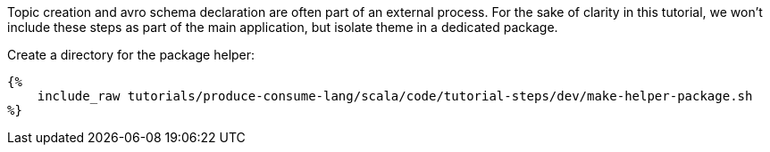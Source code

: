 Topic creation and avro schema declaration are often part of an external process. For the sake of clarity in this
tutorial, we won't include these steps as part of the main application, but isolate theme in a dedicated package.

Create a directory for the package helper:

+++++
<pre class="snippet"><code class="bash">{%
    include_raw tutorials/produce-consume-lang/scala/code/tutorial-steps/dev/make-helper-package.sh
%}</code></pre>
+++++
